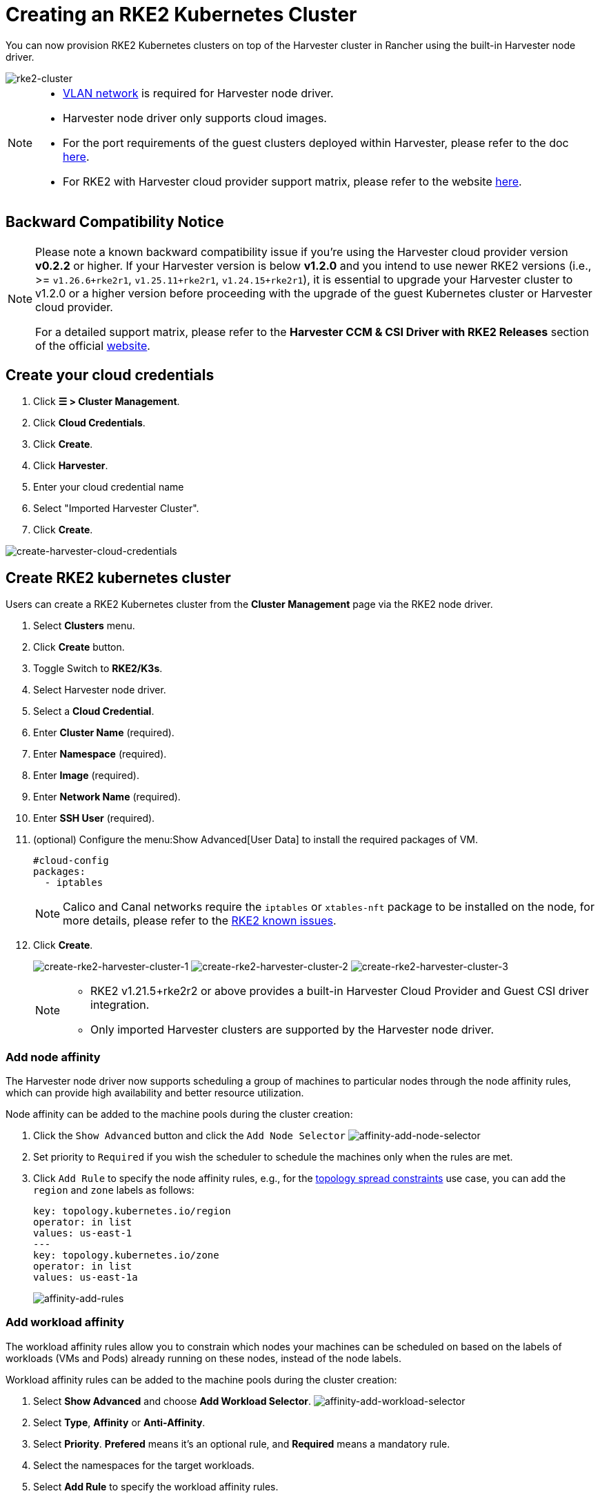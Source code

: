 = Creating an RKE2 Kubernetes Cluster

You can now provision RKE2 Kubernetes clusters on top of the Harvester cluster in Rancher using the built-in Harvester node driver.

image::rancher/rke2-k3s-node-driver.png[rke2-cluster]

[NOTE]
====

* xref:../../../networking/vm-network.adoc#_vlan_network[VLAN network] is required for Harvester node driver.
* Harvester node driver only supports cloud images.
* For the port requirements of the guest clusters deployed within Harvester, please refer to the doc xref:../../../installation-setup/requirements.adoc#_port_requirements_for_k3s_or_rkerke2_clusters[here].
* For RKE2 with Harvester cloud provider support matrix, please refer to the website https://www.suse.com/suse-harvester/support-matrix/all-supported-versions/[here].
====

== Backward Compatibility Notice

[NOTE]
====
Please note a known backward compatibility issue if you're using the Harvester cloud provider version *v0.2.2* or higher.  If your Harvester version is below *v1.2.0* and you intend to use newer RKE2 versions (i.e., >= `v1.26.6+rke2r1`, `v1.25.11+rke2r1`, `v1.24.15+rke2r1`), it is essential to upgrade your Harvester cluster to v1.2.0 or a higher version before proceeding with the upgrade of the guest Kubernetes cluster or Harvester cloud provider.

For a detailed support matrix, please refer to the *Harvester CCM & CSI Driver with RKE2 Releases* section of the official https://www.suse.com/suse-harvester/support-matrix/all-supported-versions/[website].
====

== Create your cloud credentials

. Click *☰ > Cluster Management*.
. Click *Cloud Credentials*.
. Click *Create*.
. Click *Harvester*.
. Enter your cloud credential name
. Select "Imported Harvester Cluster".
. Click *Create*.

image::rancher/create-cloud-credentials.png[create-harvester-cloud-credentials]

== Create RKE2 kubernetes cluster

Users can create a RKE2 Kubernetes cluster from the *Cluster Management* page via the RKE2 node driver.

. Select *Clusters* menu.
. Click *Create* button.
. Toggle Switch to *RKE2/K3s*.
. Select Harvester node driver.
. Select a *Cloud Credential*.
. Enter *Cluster Name* (required).
. Enter *Namespace* (required).
. Enter *Image* (required).
. Enter *Network Name* (required).
. Enter *SSH User* (required).
. (optional) Configure the menu:Show Advanced[User Data] to install the required packages of VM.
+
[,yaml]
----
#cloud-config
packages:
  - iptables
----
+
[NOTE]
====
Calico and Canal networks require the `iptables` or `xtables-nft` package to be installed on the node, for more details, please refer to the https://docs.rke2.io/known_issues#canal-and-ip-exhaustion[RKE2 known issues].
====

. Click *Create*.
+
image:rancher/create-rke2-harvester-cluster-1.png[create-rke2-harvester-cluster-1]
image:rancher/create-rke2-harvester-cluster-2.png[create-rke2-harvester-cluster-2]
image:rancher/create-rke2-harvester-cluster-3.png[create-rke2-harvester-cluster-3]
+
[NOTE]
====
* RKE2 v1.21.5+rke2r2 or above provides a built-in Harvester Cloud Provider and Guest CSI driver integration.
* Only imported Harvester clusters are supported by the Harvester node driver.
====

=== Add node affinity

The Harvester node driver now supports scheduling a group of machines to particular nodes through the node affinity rules, which can provide high availability and better resource utilization.

Node affinity can be added to the machine pools during the cluster creation:

. Click the `Show Advanced` button and click the `Add Node Selector`
image:rancher/affinity-rke2-add-node-selector.png[affinity-add-node-selector]
. Set priority to `Required` if you wish the scheduler to schedule the machines only when the rules are met.
. Click `Add Rule` to specify the node affinity rules, e.g., for the xref:./node-driver.adoc#_topology_spread_constraints[topology spread constraints] use case, you can add the `region` and `zone` labels as follows:
+
[,yaml]
----
key: topology.kubernetes.io/region
operator: in list
values: us-east-1
---
key: topology.kubernetes.io/zone
operator: in list
values: us-east-1a
----
+
image::rancher/affinity-rke2-add-rules.png[affinity-add-rules]

=== Add workload affinity

The workload affinity rules allow you to constrain which nodes your machines can be scheduled on based on the labels of workloads (VMs and Pods) already running on these nodes, instead of the node labels.

Workload affinity rules can be added to the machine pools during the cluster creation:

. Select *Show Advanced* and choose *Add Workload Selector*.
image:rancher/affinity-rke2-add-workload-selector.png[affinity-add-workload-selector]
. Select *Type*, *Affinity* or *Anti-Affinity*.
. Select *Priority*. *Prefered* means it's an optional rule, and *Required* means a mandatory rule.
. Select the namespaces for the target workloads.
. Select *Add Rule* to specify the workload affinity rules.
. Set *Topology Key* to specify the label key that divides Harvester hosts into different topologies.

See the https://kubernetes.io/docs/concepts/scheduling-eviction/assign-pod-node/#inter-pod-affinity-and-anti-affinity[Kubernetes Pod Affinity and Anti-Affinity Documentation] for more details.

== Update RKE2 Kubernetes cluster

The fields highlighted below of the RKE2 machine pool represent the Harvester VM configurations. Any modifications to these fields will trigger node reprovisioning.

image::rancher/rke2-harvester-fields.png[rke2-harvester-fields]

== Using Harvester RKE2 node driver in air gapped environment

RKE2 provisioning relies on the `qemu-guest-agent` package to get the IP of the virtual machine.

Calico and Canal require the `iptables` or `xtables-nft` package to be installed on the node.

However, it may not be feasible to install packages in an air gapped environment.

You can address the installation constraints with the following options:

* Option 1. Use a VM image preconfigured with required packages (e.g., `iptables`, `qemu-guest-agent`).
* Option 2. Go to *Show Advanced* > *User Data* to allow VMs to install the required packages via an HTTP(S) proxy.

Example user data in Harvester node template:

----
#cloud-config
apt:
  http_proxy: http://192.168.0.1:3128
  https_proxy: http://192.168.0.1:3128
----